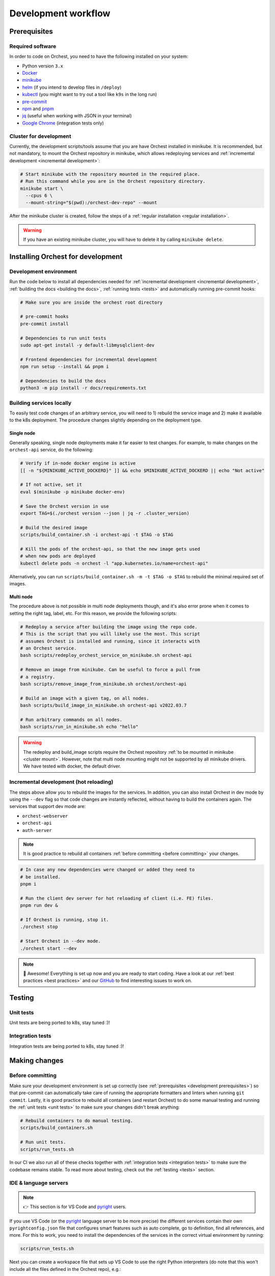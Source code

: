 .. _development workflow:

Development workflow
====================

.. _development prerequisites:

Prerequisites
-------------

Required software
~~~~~~~~~~~~~~~~~
In order to code on Orchest, you need to have the following installed on your system:

* Python version ``3.x``
* `Docker <https://docs.docker.com/get-docker/>`_
* `minikube <https://minikube.sigs.k8s.io/docs/start/>`_
* `helm <https://helm.sh/docs/intro/install/>`_ (if you intend to develop files in ``/deploy``)
* `kubectl <https://kubernetes.io/docs/tasks/tools/#kubectl>`_ (you might want to try out a tool like ``k9s`` in the long run)
* `pre-commit <https://pre-commit.com/#installation>`_
* `npm <https://docs.npmjs.com/downloading-and-installing-node-js-and-npm>`_ and `pnpm
  <https://pnpm.io/installation#using-npm>`_
* `jq <https://stedolan.github.io/jq/>`_ (useful when working with JSON in your terminal)
* `Google Chrome <https://www.google.com/chrome/>`_ (integration tests only)

.. _cluster mount:

Cluster for development
~~~~~~~~~~~~~~~~~~~~~~~
Currently, the development scripts/tools assume that you are have Orchest installed in minikube.
It is recommended, but not mandatory, to mount the Orchest repository in minikube,
which allows redeploying services and :ref:`incremental development <incremental development>`:

.. code-block:: bash

   # Start minikube with the repository mounted in the required place.
   # Run this command while you are in the Orchest repository directory.
   minikube start \
     --cpus 6 \
     --mount-string="$(pwd):/orchest-dev-repo" --mount

After the minikube cluster is created, follow the steps of a
:ref:`regular installation <regular installation>`.

.. warning::
   If you have an existing minikube cluster, you will have to delete it
   by calling ``minikube delete``.

Installing Orchest for development
----------------------------------

Development environment
~~~~~~~~~~~~~~~~~~~~~~~
Run the code below to install all dependencies needed for :ref:`incremental development <incremental
development>`, :ref:`building the docs <building the docs>`, :ref:`running tests <tests>` and
automatically running pre-commit hooks:

.. code-block:: bash

   # Make sure you are inside the orchest root directory

   # pre-commit hooks
   pre-commit install

   # Dependencies to run unit tests
   sudo apt-get install -y default-libmysqlclient-dev

   # Frontend dependencies for incremental development
   npm run setup --install && pnpm i

   # Dependencies to build the docs
   python3 -m pip install -r docs/requirements.txt

Building services locally
~~~~~~~~~~~~~~~~~~~~~~~~~
To easily test code changes of an arbitrary service, you will need to 1) rebuild the service image and
2) make it available to the k8s deployment. The procedure changes slightly depending on the deployment type.

Single node
+++++++++++
Generally speaking, single node deployments make it far easier to test changes.
For example, to make changes on the ``orchest-api`` service, do the following:

.. code-block:: bash

    # Verify if in-node docker engine is active
    [[ -n "${MINIKUBE_ACTIVE_DOCKERD}" ]] && echo $MINIKUBE_ACTIVE_DOCKERD || echo "Not active"

    # If not active, set it
    eval $(minikube -p minikube docker-env)

    # Save the Orchest version in use
    export TAG=$(./orchest version --json | jq -r .cluster_version)

    # Build the desired image
    scripts/build_container.sh -i orchest-api -t $TAG -o $TAG

    # Kill the pods of the orchest-api, so that the new image gets used
    # when new pods are deployed
    kubectl delete pods -n orchest -l "app.kubernetes.io/name=orchest-api"

Alternatively, you can run ``scripts/build_container.sh -m -t $TAG -o $TAG``
to rebuild the minimal required set of images.

Multi node
++++++++++
The procedure above is not possible in multi node deployments though,
and it's also error prone when it comes to setting the right tag, label, etc.
For this reason, we provide the following scripts:

.. code-block:: bash

    # Redeploy a service after building the image using the repo code.
    # This is the script that you will likely use the most. This script
    # assumes Orchest is installed and running, since it interacts with
    # an Orchest service.
    bash scripts/redeploy_orchest_service_on_minikube.sh orchest-api

    # Remove an image from minikube. Can be useful to force a pull from
    # a registry.
    bash scripts/remove_image_from_minikube.sh orchest/orchest-api

    # Build an image with a given tag, on all nodes.
    bash scripts/build_image_in_minikube.sh orchest-api v2022.03.7              

    # Run arbitrary commands on all nodes.
    bash scripts/run_in_minikube.sh echo "hello"

.. warning::
   The redeploy and build_image scripts require the Orchest repository
   :ref:`to be mounted in minikube <cluster mount>`.
   However, note that multi node mounting might not be supported by all minikube drivers.
   We have tested with docker, the default driver.

.. _incremental development:

Incremental development (hot reloading)
~~~~~~~~~~~~~~~~~~~~~~~~~~~~~~~~~~~~~~~
The steps above allow you to rebuild the images for the services.
In addition, you can also install Orchest in dev mode by using the ``--dev`` flag
so that code changes are instantly reflected, without having to build the containers again.
The services that support dev mode are:

- ``orchest-webserver``
- ``orchest-api``
- ``auth-server``

.. note::
   It is good practice to rebuild all containers :ref:`before committing <before committing>` your changes.

.. code-block:: bash

   # In case any new dependencies were changed or added they need to
   # be installed.
   pnpm i

   # Run the client dev server for hot reloading of client (i.e. FE) files.
   pnpm run dev &

   # If Orchest is running, stop it.
   ./orchest stop

   # Start Orchest in --dev mode.
   ./orchest start --dev

.. note::
   🎉 Awesome! Everything is set up now and you are ready to start coding. Have a look at our
   :ref:`best practices <best practices>` and our `GitHub
   <https://github.com/orchest/orchest/issues>`_ to find interesting issues to work on.

.. _tests:

Testing
-------

.. _unit tests:

Unit tests
~~~~~~~~~~
Unit tests are being ported to k8s, stay tuned :)!

..
    The unit tests (in particular for the ``orchest-api`` and ``orchest-webserver``) run against a real
    database. This, together with additional setup, and the running of all unit tests is done using the
    following script:

    .. code:: sh

        scripts/run_tests.sh

    At this moment we only have unit tests for the Python code.

    .. tip::
    👉 If you didn't follow the :ref:`prerequisites <development prerequisites>`, then make sure
    you've installed the needed requirements to run the unit tests:

    .. code-block:: sh

        sudo apt install default-libmysqlclient-dev

    .. note::
    For isolation dependencies for the different services are installed within their respective
    virtual environments inside the ``.venvs`` folder.

.. _integration tests:

Integration tests
~~~~~~~~~~~~~~~~~
Integration tests are being ported to k8s, stay tuned :)!

..
    .. warning::
    🚨 Running integration tests will remove all content of the ``userdir`` directory along with all
    built environments (the provided script will ask you to confirm before proceeding).

    ..
    The integration tests are build using `Cypress <http://cypress.io/>`_ and can be run using:


    ..
    .. code:: sh

        scripts/run_integration_tests.sh

    ..
    Running all the integration tests can take some time, depending on the host running the tests but
    also on the browser version, run-times have been observed to range from 15 to 30 minutes.

    ..
    .. tip::
    👉 Adding the ``-g`` option opens the Cypress GUI. Use ``--help`` to see more options.

    Troubleshooting
    """""""""""""""
    The script takes care of starting Orchest if it isn't already. On the other hand, if Orchest is
    already started, then the script expects Orchest to be running on its default port ``8000``.

Making changes
--------------

.. _before committing:

Before committing
~~~~~~~~~~~~~~~~~
Make sure your development environment is set up correctly (see :ref:`prerequisites <development
prerequisites>`) so that pre-commit can automatically take care of running the appropriate
formatters and linters when running ``git commit``. Lastly, it is good practice to rebuild all
containers (and restart Orchest) to do some manual testing and running the :ref:`unit tests <unit
tests>` to make sure your changes didn't break anything:

.. code-block:: bash

    # Rebuild containers to do manual testing.
    scripts/build_containers.sh

    # Run unit tests.
    scripts/run_tests.sh

In our CI we also run all of these checks together with :ref:`integration tests <integration tests>`
to make sure the codebase remains stable. To read more about testing, check out the :ref:`testing
<tests>` section.

IDE & language servers
~~~~~~~~~~~~~~~~~~~~~~
.. note::
   👉 This section is for VS Code and `pyright <https://github.com/microsoft/pyright>`_ users.

If you use VS Code (or the `pyright <https://github.com/microsoft/pyright>`_ language server to be more precise)
the different services contain their own ``pyrightconfig.json`` file
that configures smart features such as auto complete, go to definition, find all references, and more.
For this to work, you need to install the dependencies of the services in the correct virtual environment
by running:

.. code-block:: bash

   scripts/run_tests.sh

Next you can create a workspace file that sets up VS Code to use the right Python interpreters (do
note that this won't include all the files defined in the Orchest repo), e.g.:

.. code-block:: json

    {
        "folders": [
            {
                "path": "services/orchest-api"
            },
            {
                "path": "services/orchest-webserver"
            },
            {
                "path": "services/base-images/runnable-shared"
            },
            {
                "path": "services/orchest-ctl"
            },
            {
                "path": "services/session-sidecar"
            },
            {
                "path": "services/memory-server"
            },
            {
                "name": "orchest-sdk",
                "path": "orchest-sdk/python"
            },
            {
                "name": "internal lib Python",
                "path": "lib/python/orchest-internals/"
            }
        ],
        "settings": {}
    }

Python dependencies
~~~~~~~~~~~~~~~~~~~
Python dependencies for the microservices are specified using pip's ``requirements.txt`` files.
Those files are automatically generated by `pip-tools <https://pypi.org/project/pip-tools/>`_
from ``requirements.in`` files by calling ``pip-compile``, which locks all the transitive dependencies.
After a locked ``requirements.txt`` file is in place,
subsequent calls to ``pip-compile`` will not upgrade any of the dependencies
unless the constraints in ``requirements.in`` are modified.

To manually upgrade a dependency to a newer version, there are several options:

.. code-block::

   pip-compile -P <dep>  # Upgrades <dep> to latest version
   pip-compile -U  # Try to upgrade everything

As a general rule, avoid writing exact pins in ``requirements.in``
unless there are known incompatibilities.
In addition, avoid manually editing ``requirements.txt`` files,
since they will be automatically generated.

.. warning::
   A `bug in pip-tools <https://github.com/jazzband/pip-tools/issues/1505>`_ affects local dependencies.
   Older versions are not affected, but they are not compatible with modern pip.
   At the time of writing, the best way forward is to install this fork
   (see `this PR <https://github.com/jazzband/pip-tools/pull/1519>`_ for details):

   .. code-block::

      pip install -U "pip-tools @ git+https://github.com/richafrank/pip-tools.git@combine-without-copy"

Database schema migrations
~~~~~~~~~~~~~~~~~~~~~~~~~~
Whenever one of the services's database models (in their respective ``models.py``) have been
changed, a database migration has to be performed so that all existing users are unaffected by the
schema change on update (since they can then be automatically migrated to the latest version).

.. code-block:: sh

   # Depending on the service that requires schema changes.
   scripts/migration_manager.sh orchest-api migrate
   scripts/migration_manager.sh orchest-webserver migrate

   # For more options run:
   scripts/migration_manager.sh --help

.. _building the docs:

Building the docs
-----------------

Our docs are build using `Read the Docs <https://docs.readthedocs.io/>`_ with Sphinx and written in
`reStructuredText <https://www.sphinx-doc.org/en/master/usage/restructuredtext/basics.html>`_.

To build the docs, run:

.. code-block:: bash

   cd docs
   make html

.. tip::
   👉 If you didn't follow the :ref:`prerequisites <development prerequisites>`, then make sure
   you've installed the needed requirements to builds the docs:

   .. code-block:: sh

      python3 -m pip install -r docs/requirements.txt

.. _opening a pr:

Opening a PR
------------

.. note::
   When opening a PR please change the base in which you want to merge from ``master`` to ``dev``.
   The `GitHub docs
   <https://docs.github.com/en/pull-requests/collaborating-with-pull-requests/proposing-changes-to-your-work-with-pull-requests/changing-the-base-branch-of-a-pull-request>`_
   describe how this can be done.

We use `gitflow <https://www.atlassian.com/git/tutorials/comparing-workflows/gitflow-workflow>`_ as
our branching model with ``master`` and ``dev`` being the described ``master`` and ``develop``
branches respectively. Therefore, we require PRs to be merged into ``dev`` instead of ``master``.

When opening the PR a checklist will automatically appear to guide you to successfully completing
your PR 🏁
